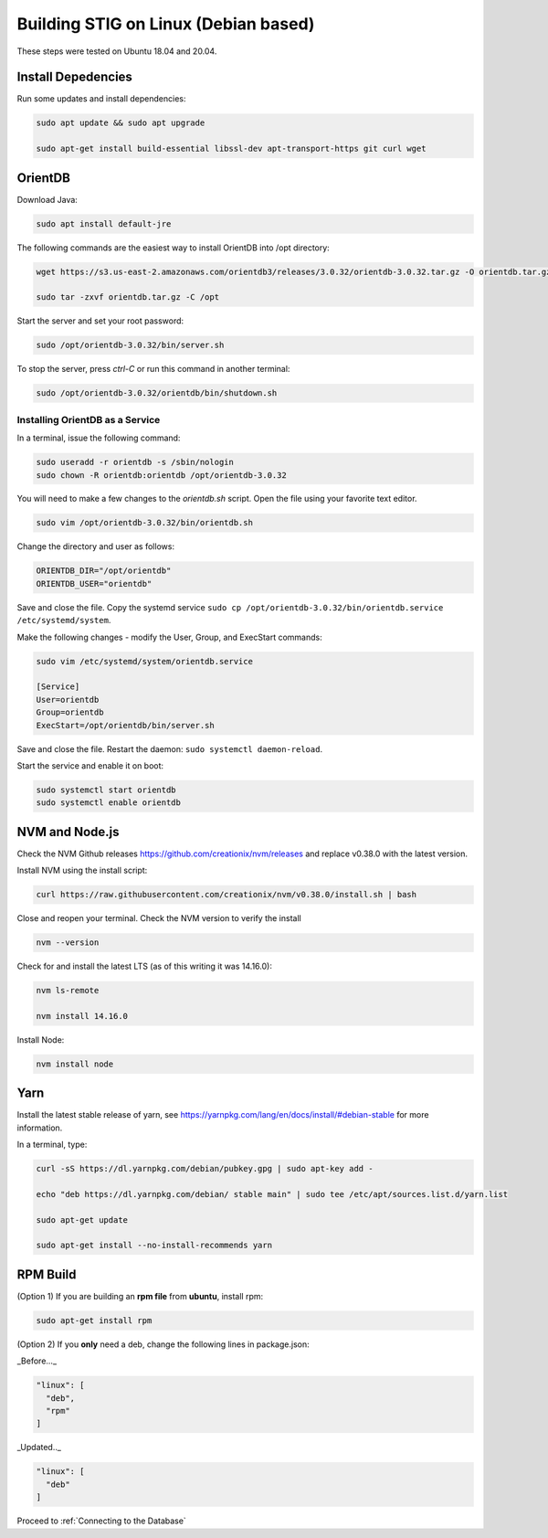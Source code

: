 Building STIG on Linux (Debian based)
======================================
These steps were tested on Ubuntu 18.04 and 20.04.

Install Depedencies 
^^^^^^^^^^^^^^^^^^^
Run some updates and install dependencies:

.. code-block:: bash

  sudo apt update && sudo apt upgrade

  sudo apt-get install build-essential libssl-dev apt-transport-https git curl wget

OrientDB
^^^^^^^^^^^^^^^^^^

Download Java:

.. code-block:: bash

  sudo apt install default-jre

The following commands are the easiest way to install OrientDB into /opt directory:

.. code-block:: bash

  wget https://s3.us-east-2.amazonaws.com/orientdb3/releases/3.0.32/orientdb-3.0.32.tar.gz -O orientdb.tar.gz

  sudo tar -zxvf orientdb.tar.gz -C /opt

Start the server and set your root password:

.. code-block:: bash

  sudo /opt/orientdb-3.0.32/bin/server.sh


To stop the server, press `ctrl-C` or run this command in another terminal:

.. code-block:: bash

  sudo /opt/orientdb-3.0.32/orientdb/bin/shutdown.sh

Installing OrientDB as a Service 
----------------------------------
In a terminal, issue the following command:

.. code-block:: bash

  sudo useradd -r orientdb -s /sbin/nologin
  sudo chown -R orientdb:orientdb /opt/orientdb-3.0.32

You will need to make a few changes to the `orientdb.sh` script. Open the file using your favorite text editor.

.. code-block:: bash

  sudo vim /opt/orientdb-3.0.32/bin/orientdb.sh 

Change the directory and user as follows:

.. code-block:: bash

  ORIENTDB_DIR="/opt/orientdb"
  ORIENTDB_USER="orientdb"

Save and close the file. Copy the systemd service ``sudo cp /opt/orientdb-3.0.32/bin/orientdb.service /etc/systemd/system``.

Make the following changes - modify the User, Group, and ExecStart commands:

.. code-block:: bash

  sudo vim /etc/systemd/system/orientdb.service 

  [Service]
  User=orientdb
  Group=orientdb
  ExecStart=/opt/orientdb/bin/server.sh

Save and close the file. Restart the daemon: ``sudo systemctl daemon-reload``.

Start the service and enable it on boot:

.. code-block:: bash

  sudo systemctl start orientdb 
  sudo systemctl enable orientdb 

NVM and Node.js
^^^^^^^^^^^^^^^
Check the NVM Github releases https://github.com/creationix/nvm/releases
and replace v0.38.0 with the latest version. 

Install NVM using the install script:

.. code-block:: bash

  curl https://raw.githubusercontent.com/creationix/nvm/v0.38.0/install.sh | bash


Close and reopen your terminal. Check the NVM version to verify the install

.. code-block:: bash

  nvm --version


Check for and install the latest LTS (as of this writing it was 14.16.0):

.. code-block:: bash

  nvm ls-remote

  nvm install 14.16.0


Install Node:

.. code-block:: bash

  nvm install node


Yarn
^^^^^^
Install the latest stable release of yarn, see https://yarnpkg.com/lang/en/docs/install/#debian-stable for more information.

In a terminal, type:

.. code-block:: bash

  curl -sS https://dl.yarnpkg.com/debian/pubkey.gpg | sudo apt-key add -

  echo "deb https://dl.yarnpkg.com/debian/ stable main" | sudo tee /etc/apt/sources.list.d/yarn.list

  sudo apt-get update

  sudo apt-get install --no-install-recommends yarn


RPM Build
^^^^^^^^^^
(Option 1) If you are building an **rpm file** from **ubuntu**, install rpm:

.. code-block:: bash

  sudo apt-get install rpm


(Option 2) If you **only** need a deb, change the following lines in package.json:

_Before..._

.. code-block:: bash

  "linux": [
    "deb",
    "rpm"
  ]


_Updated.._

.. code-block:: bash

  "linux": [
    "deb"
  ]

Proceed to :ref:`Connecting to the Database`